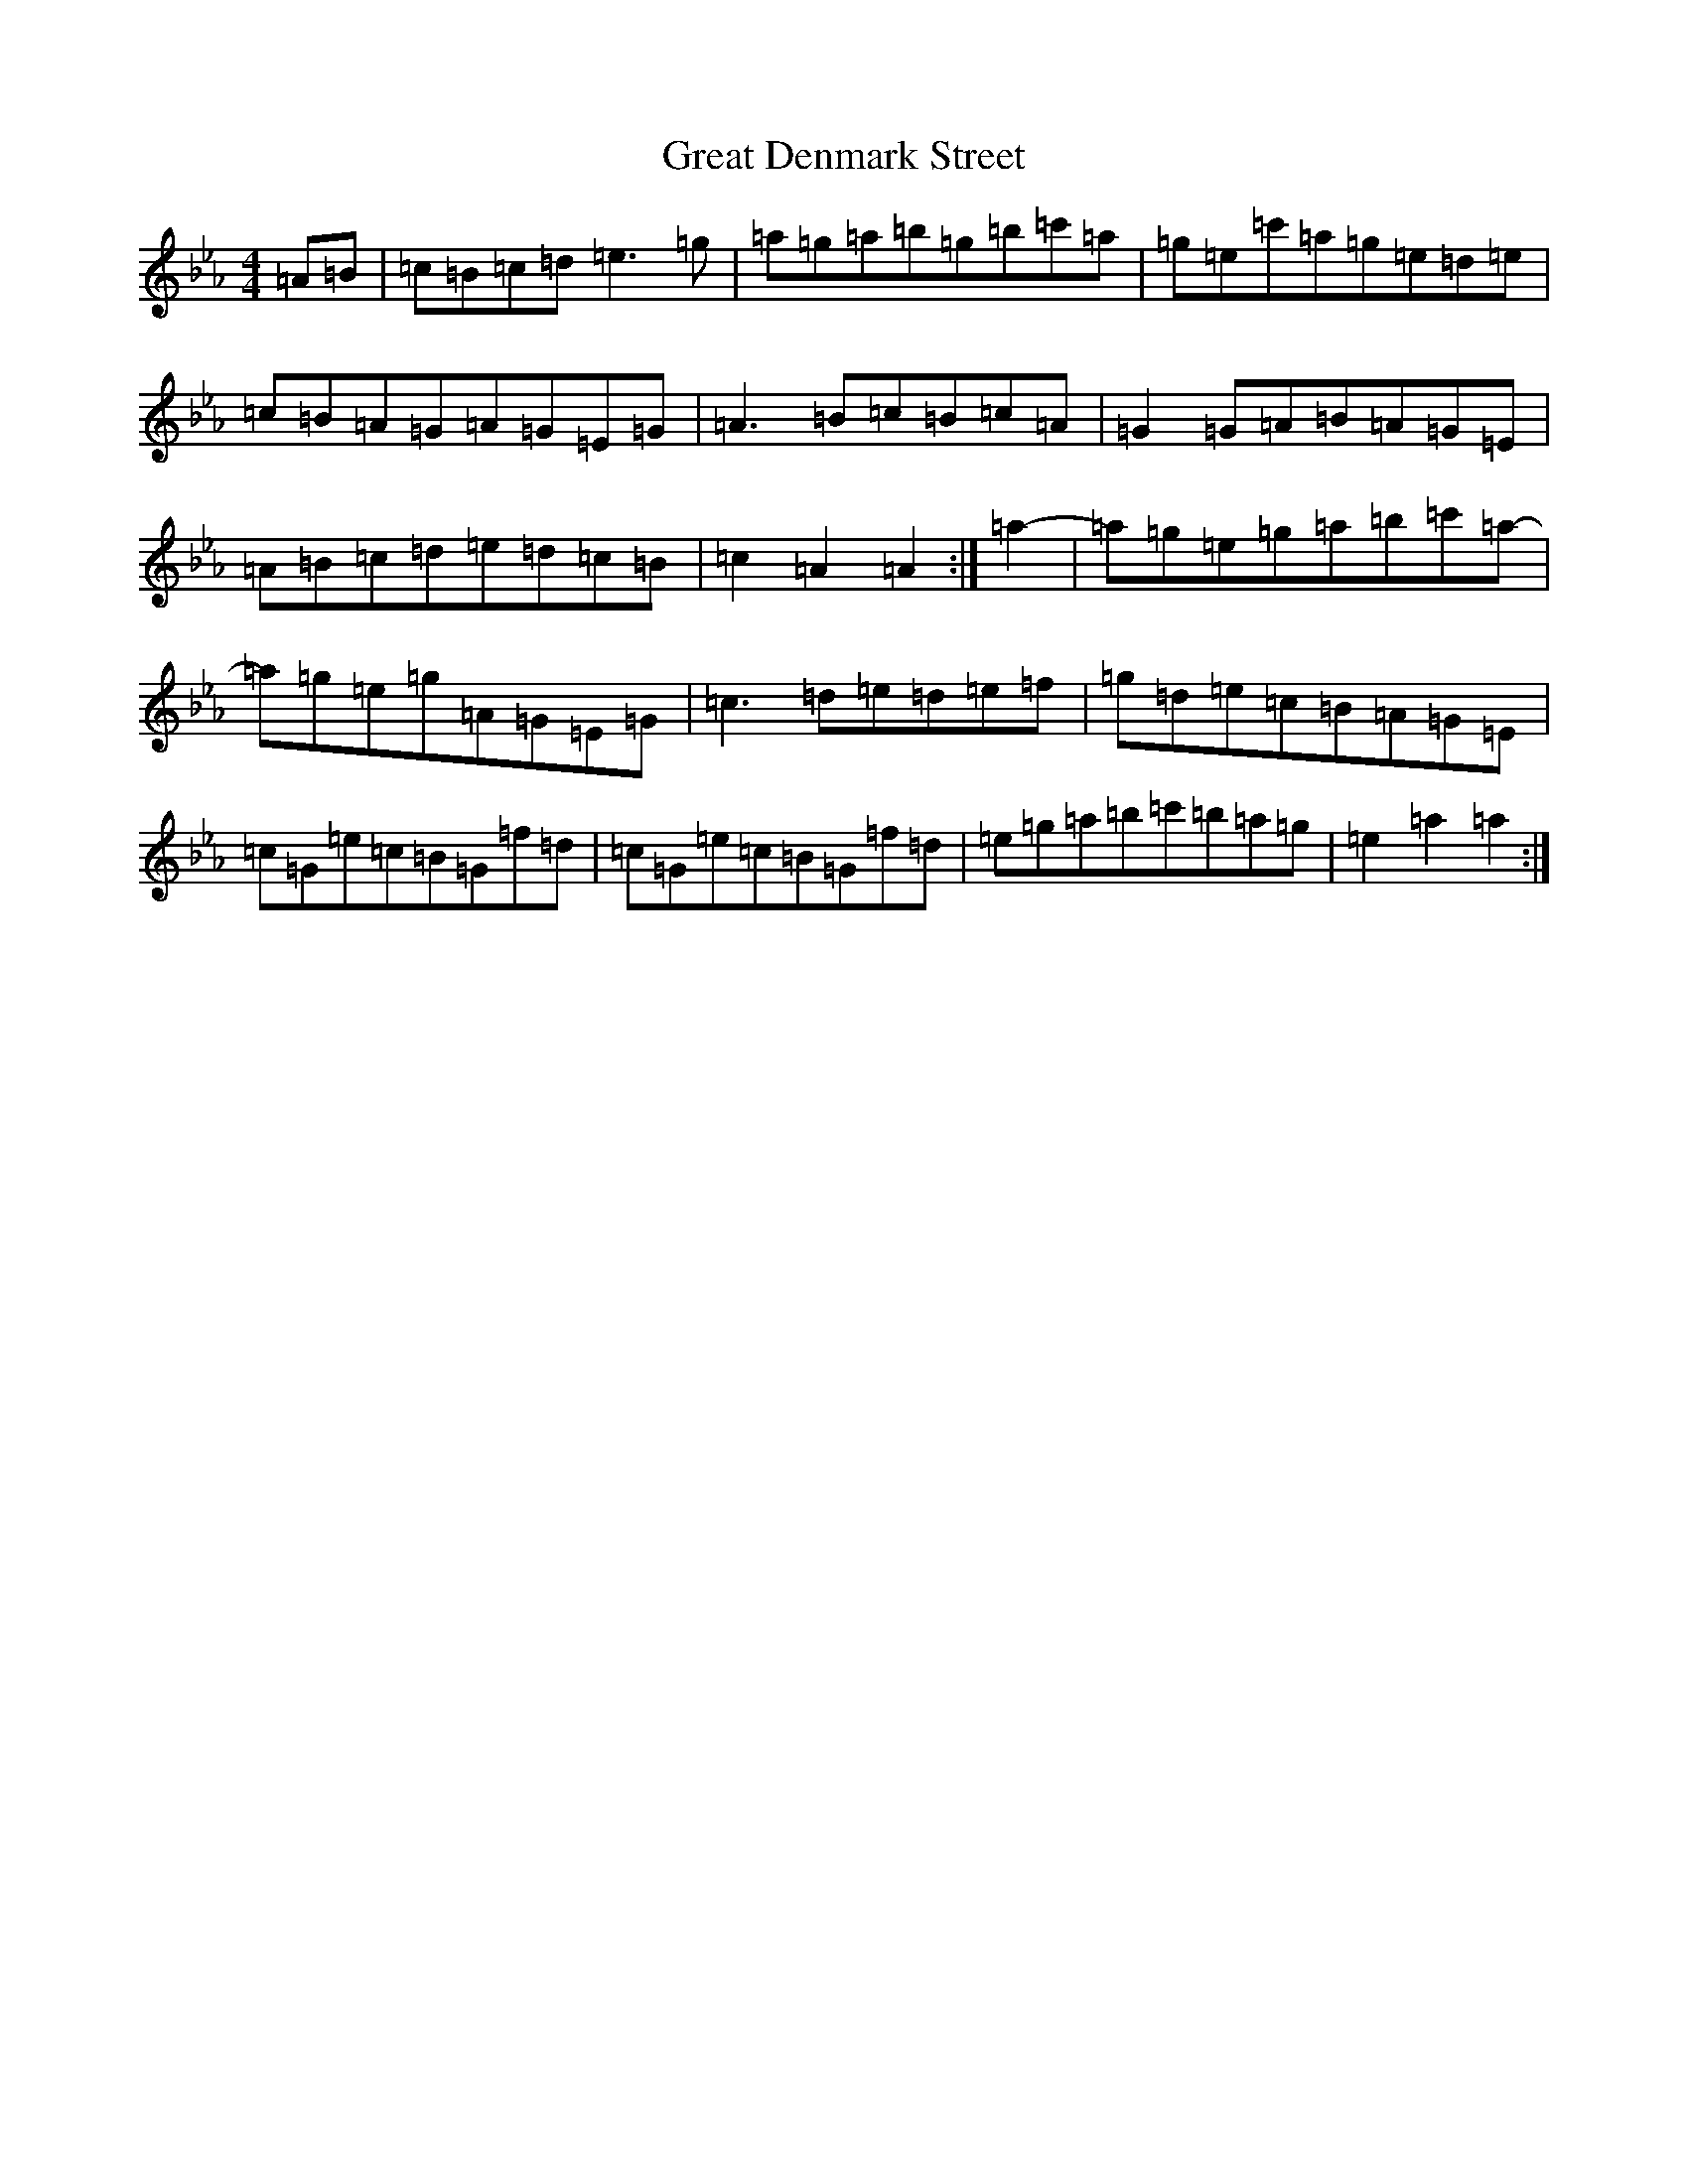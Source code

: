 X: 5057
T: Great Denmark Street
S: https://thesession.org/tunes/18334#setting35842
Z: E minor
R: waltz
M:4/4
L:1/8
K: C minor
=A=B|=c=B=c=d=e3=g|=a=g=a=b=g=b=c'=a|=g=e=c'=a=g=e=d=e|=c=B=A=G=A=G=E=G|=A3=B=c=B=c=A|=G2=G=A=B=A=G=E|=A=B=c=d=e=d=c=B|=c2=A2=A2:|=a2-|=a=g=e=g=a=b=c'=a-|=a=g=e=g=A=G=E=G|=c3=d=e=d=e=f|=g=d=e=c=B=A=G=E|=c=G=e=c=B=G=f=d|=c=G=e=c=B=G=f=d|=e=g=a=b=c'=b=a=g|=e2=a2=a2:|